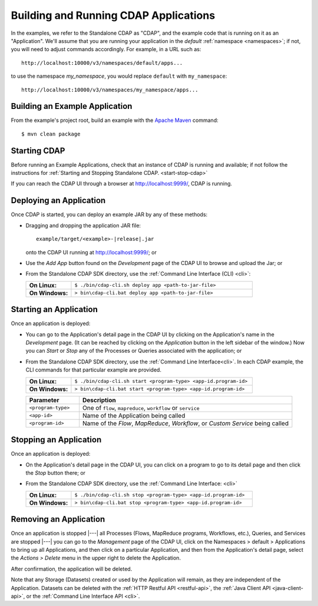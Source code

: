 .. meta::
    :author: Cask Data, Inc.
    :copyright: Copyright © 2014-2015 Cask Data, Inc.

.. _cdap-building-running:

============================================
Building and Running CDAP Applications
============================================

.. |example| replace:: <example>

.. highlight:: console

In the examples, we refer to the Standalone CDAP as "CDAP", and the example code that is
running on it as an "Application". We'll assume that you are running your application in
the *default* :ref:`namespace <namespaces>`; if not, you will need to adjust commands
accordingly. For example, in a URL such as::

	http://localhost:10000/v3/namespaces/default/apps...

to use the namespace *my_namespace*, you would replace ``default`` with ``my_namespace``::

	http://localhost:10000/v3/namespaces/my_namespace/apps...


Building an Example Application
----------------------------------

From the example's project root, build an example with the
`Apache Maven <http://maven.apache.org>`__ command::

	$ mvn clean package


Starting CDAP
----------------------------------

Before running an Example Applications, check that an instance of CDAP is running and available; if not
follow the instructions for :ref:`Starting and Stopping Standalone CDAP. <start-stop-cdap>`

If you can reach the CDAP UI through a browser at `http://localhost:9999/ <http://localhost:9999/>`__, CDAP is running.


Deploying an Application
----------------------------------

Once CDAP is started, you can deploy an example JAR by any of these methods:

- Dragging and dropping the application JAR file:

  .. parsed-literal::
    example/target/|example|-|release|.jar
 
  onto the CDAP UI running at `http://localhost:9999/ <http://localhost:9999/>`__; or
- Use the *Add App* button found on the *Development* page of the CDAP UI to browse and upload the Jar; or
- From the Standalone CDAP SDK directory, use the :ref:`Command Line Interface (CLI) <cli>`:

  .. list-table::
    :widths: 20 80
    :stub-columns: 1

    * - On Linux:
      - ``$ ./bin/cdap-cli.sh deploy app <path-to-jar-file>``
    * - On Windows:
      - ``> bin\cdap-cli.bat deploy app <path-to-jar-file>``

Starting an Application
----------------------------------

Once an application is deployed:

- You can go to the Application's detail page in the CDAP UI by clicking on the
  Application's name in the *Development* page. (It can be reached by clicking on the
  *Application* button in the left sidebar of the window.) Now you can *Start* or *Stop* any
  of the Processes or Queries associated with the application; or
- From the Standalone CDAP SDK directory, use the :ref:`Command Line Interface<cli>`.
  In each CDAP example, the CLI commands for that particular example are provided.

  .. list-table::
    :widths: 20 80
    :stub-columns: 1

    * - On Linux:
      - ``$ ./bin/cdap-cli.sh start <program-type> <app-id.program-id>``
    * - On Windows:
      - ``> bin\cdap-cli.bat start <program-type> <app-id.program-id>``    

  .. list-table::
    :widths: 20 80
    :header-rows: 1

    * - Parameter
      - Description
    * - ``<program-type>``
      - One of ``flow``, ``mapreduce``, ``workflow`` or ``service``
    * - ``<app-id>``
      - Name of the Application being called
    * - ``<program-id>``
      - Name of the *Flow*, *MapReduce*, *Workflow*, or *Custom Service*
        being called

Stopping an Application
----------------------------------

Once an application is deployed:

- On the Application's detail page in the CDAP UI, you can click on a program to go 
  to its detail page and then click the *Stop* button there; or
- From the Standalone CDAP SDK directory, use the :ref:`Command Line Interface: <cli>`

  .. list-table::
    :widths: 20 80
    :stub-columns: 1

    * - On Linux:
      - ``$ ./bin/cdap-cli.sh stop <program-type> <app-id.program-id>``
    * - On Windows:
      - ``> bin\cdap-cli.bat stop <program-type> <app-id.program-id>``

Removing an Application
----------------------------------

Once an application is stopped |---| all Processes (Flows, MapReduce programs, Workflows,
etc.), Queries, and Services are stopped |---| you can go to the *Management* page of the
CDAP UI, click on the Namespaces > default > Applications to bring up all Applications, 
and then click on a particular Application, and then from the Application's detail page,
select the *Actions > Delete* menu in the upper right to delete the Application. 

After confirmation, the application will be deleted.

Note that any Storage (Datasets) created or used by the Application will remain, as they
are independent of the Application. Datasets can be deleted with the 
:ref:`HTTP Restful API <restful-api>`, the 
:ref:`Java Client API <java-client-api>`, or the 
:ref:`Command Line Interface API <cli>`.
